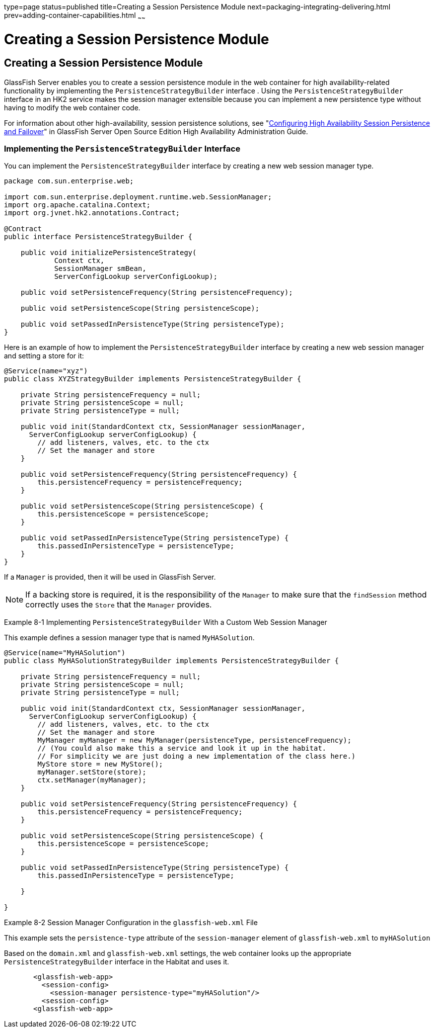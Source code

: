 type=page
status=published
title=Creating a Session Persistence Module
next=packaging-integrating-delivering.html
prev=adding-container-capabilities.html
~~~~~~

Creating a Session Persistence Module
=====================================

[[GSACG00008]][[gkmhj]]


[[creating-a-session-persistence-module]]
Creating a Session Persistence Module
-------------------------------------

GlassFish Server enables you to create a session persistence module in
the web container for high availability-related functionality by
implementing the `PersistenceStrategyBuilder` interface . Using the
`PersistenceStrategyBuilder` interface in an HK2 service makes the
session manager extensible because you can implement a new persistence
type without having to modify the web container code.

For information about other high-availability, session persistence
solutions, see "link:../ha-administration-guide/session-persistence-and-failover.html#GSHAG00011[Configuring High Availability Session
Persistence and Failover]" in GlassFish Server Open Source Edition High
Availability Administration Guide.

[[gkmhr]][[GSACG00141]][[implementing-the-persistencestrategybuilder-interface]]

Implementing the `PersistenceStrategyBuilder` Interface
~~~~~~~~~~~~~~~~~~~~~~~~~~~~~~~~~~~~~~~~~~~~~~~~~~~~~~~

You can implement the `PersistenceStrategyBuilder` interface by creating
a new web session manager type.

[source,java]
----

package com.sun.enterprise.web;

import com.sun.enterprise.deployment.runtime.web.SessionManager;
import org.apache.catalina.Context;
import org.jvnet.hk2.annotations.Contract;

@Contract
public interface PersistenceStrategyBuilder {

    public void initializePersistenceStrategy(
            Context ctx,
            SessionManager smBean,
            ServerConfigLookup serverConfigLookup);

    public void setPersistenceFrequency(String persistenceFrequency);

    public void setPersistenceScope(String persistenceScope);

    public void setPassedInPersistenceType(String persistenceType);
}
----

Here is an example of how to implement the `PersistenceStrategyBuilder`
interface by creating a new web session manager and setting a store for
it:

[source,java]
----

@Service(name="xyz")
public class XYZStrategyBuilder implements PersistenceStrategyBuilder {

    private String persistenceFrequency = null;
    private String persistenceScope = null;
    private String persistenceType = null;

    public void init(StandardContext ctx, SessionManager sessionManager,
      ServerConfigLookup serverConfigLookup) {
        // add listeners, valves, etc. to the ctx
        // Set the manager and store
    }

    public void setPersistenceFrequency(String persistenceFrequency) {
        this.persistenceFrequency = persistenceFrequency;
    }

    public void setPersistenceScope(String persistenceScope) {
        this.persistenceScope = persistenceScope;
    }

    public void setPassedInPersistenceType(String persistenceType) {
        this.passedInPersistenceType = persistenceType;
    }
}
----

If a `Manager` is provided, then it will be used in GlassFish Server.


[NOTE]
====
If a backing store is required, it is the responsibility of the
`Manager` to make sure that the `findSession` method correctly uses the
`Store` that the `Manager` provides.
====

[[sthref10]]

Example 8-1 Implementing `PersistenceStrategyBuilder` With a Custom Web
Session Manager

This example defines a session manager type that is named
`MyHASolution`.

[source,java]
----

@Service(name="MyHASolution")
public class MyHASolutionStrategyBuilder implements PersistenceStrategyBuilder {

    private String persistenceFrequency = null;
    private String persistenceScope = null;
    private String persistenceType = null;

    public void init(StandardContext ctx, SessionManager sessionManager,
      ServerConfigLookup serverConfigLookup) {
        // add listeners, valves, etc. to the ctx
        // Set the manager and store
        MyManager myManager = new MyManager(persistenceType, persistenceFrequency);
        // (You could also make this a service and look it up in the habitat.
        // For simplicity we are just doing a new implementation of the class here.)
        MyStore store = new MyStore();
        myManager.setStore(store);
        ctx.setManager(myManager);
    }

    public void setPersistenceFrequency(String persistenceFrequency) {
        this.persistenceFrequency = persistenceFrequency;
    }

    public void setPersistenceScope(String persistenceScope) {
        this.persistenceScope = persistenceScope;
    }

    public void setPassedInPersistenceType(String persistenceType) {
        this.passedInPersistenceType = persistenceType;

    }

}
----

[[sthref11]]

Example 8-2 Session Manager Configuration in the `glassfish-web.xml`
File

This example sets the `persistence-type` attribute of the
`session-manager` element of `glassfish-web.xml` to `myHASolution`

Based on the `domain.xml` and `glassfish-web.xml` settings, the web
container looks up the appropriate `PersistenceStrategyBuilder`
interface in the Habitat and uses it.

[source,xml]
----
       <glassfish-web-app>
         <session-config>
           <session-manager persistence-type="myHASolution"/>
         <session-config>
       <glassfish-web-app>
----
